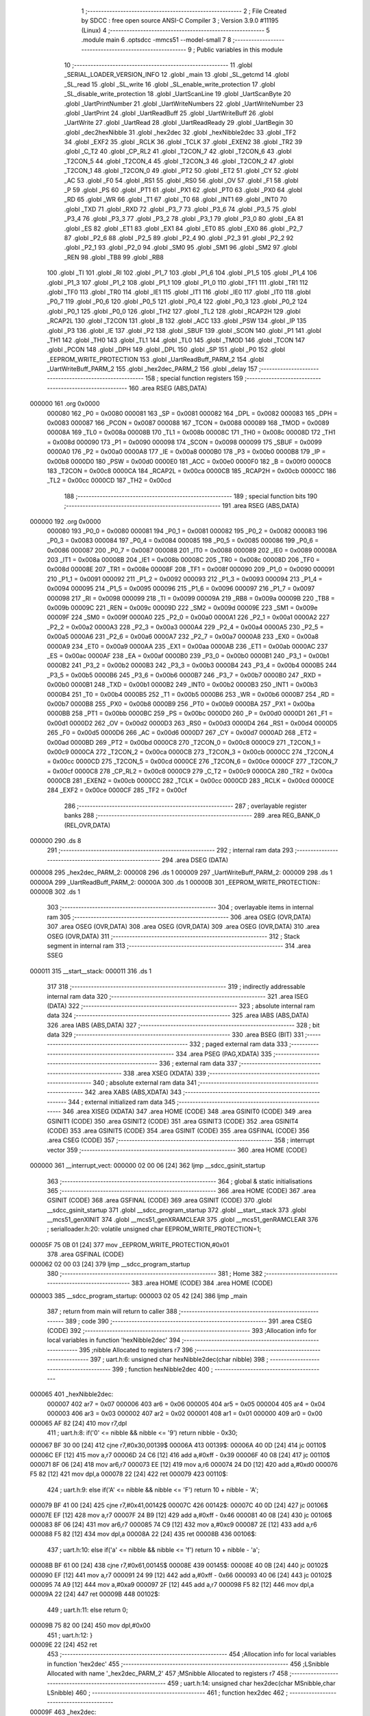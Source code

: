                                       1 ;--------------------------------------------------------
                                      2 ; File Created by SDCC : free open source ANSI-C Compiler
                                      3 ; Version 3.9.0 #11195 (Linux)
                                      4 ;--------------------------------------------------------
                                      5 	.module main
                                      6 	.optsdcc -mmcs51 --model-small
                                      7 	
                                      8 ;--------------------------------------------------------
                                      9 ; Public variables in this module
                                     10 ;--------------------------------------------------------
                                     11 	.globl _SERIAL_LOADER_VERSION_INFO
                                     12 	.globl _main
                                     13 	.globl _SL_getcmd
                                     14 	.globl _SL_read
                                     15 	.globl _SL_write
                                     16 	.globl _SL_enable_write_protection
                                     17 	.globl _SL_disable_write_protection
                                     18 	.globl _UartScanLine
                                     19 	.globl _UartScanByte
                                     20 	.globl _UartPrintNumber
                                     21 	.globl _UartWriteNumbers
                                     22 	.globl _UartWriteNumber
                                     23 	.globl _UartPrint
                                     24 	.globl _UartReadBuff
                                     25 	.globl _UartWriteBuff
                                     26 	.globl _UartWrite
                                     27 	.globl _UartRead
                                     28 	.globl _UartReadReady
                                     29 	.globl _UartBegin
                                     30 	.globl _dec2hexNibble
                                     31 	.globl _hex2dec
                                     32 	.globl _hexNibble2dec
                                     33 	.globl _TF2
                                     34 	.globl _EXF2
                                     35 	.globl _RCLK
                                     36 	.globl _TCLK
                                     37 	.globl _EXEN2
                                     38 	.globl _TR2
                                     39 	.globl _C_T2
                                     40 	.globl _CP_RL2
                                     41 	.globl _T2CON_7
                                     42 	.globl _T2CON_6
                                     43 	.globl _T2CON_5
                                     44 	.globl _T2CON_4
                                     45 	.globl _T2CON_3
                                     46 	.globl _T2CON_2
                                     47 	.globl _T2CON_1
                                     48 	.globl _T2CON_0
                                     49 	.globl _PT2
                                     50 	.globl _ET2
                                     51 	.globl _CY
                                     52 	.globl _AC
                                     53 	.globl _F0
                                     54 	.globl _RS1
                                     55 	.globl _RS0
                                     56 	.globl _OV
                                     57 	.globl _F1
                                     58 	.globl _P
                                     59 	.globl _PS
                                     60 	.globl _PT1
                                     61 	.globl _PX1
                                     62 	.globl _PT0
                                     63 	.globl _PX0
                                     64 	.globl _RD
                                     65 	.globl _WR
                                     66 	.globl _T1
                                     67 	.globl _T0
                                     68 	.globl _INT1
                                     69 	.globl _INT0
                                     70 	.globl _TXD
                                     71 	.globl _RXD
                                     72 	.globl _P3_7
                                     73 	.globl _P3_6
                                     74 	.globl _P3_5
                                     75 	.globl _P3_4
                                     76 	.globl _P3_3
                                     77 	.globl _P3_2
                                     78 	.globl _P3_1
                                     79 	.globl _P3_0
                                     80 	.globl _EA
                                     81 	.globl _ES
                                     82 	.globl _ET1
                                     83 	.globl _EX1
                                     84 	.globl _ET0
                                     85 	.globl _EX0
                                     86 	.globl _P2_7
                                     87 	.globl _P2_6
                                     88 	.globl _P2_5
                                     89 	.globl _P2_4
                                     90 	.globl _P2_3
                                     91 	.globl _P2_2
                                     92 	.globl _P2_1
                                     93 	.globl _P2_0
                                     94 	.globl _SM0
                                     95 	.globl _SM1
                                     96 	.globl _SM2
                                     97 	.globl _REN
                                     98 	.globl _TB8
                                     99 	.globl _RB8
                                    100 	.globl _TI
                                    101 	.globl _RI
                                    102 	.globl _P1_7
                                    103 	.globl _P1_6
                                    104 	.globl _P1_5
                                    105 	.globl _P1_4
                                    106 	.globl _P1_3
                                    107 	.globl _P1_2
                                    108 	.globl _P1_1
                                    109 	.globl _P1_0
                                    110 	.globl _TF1
                                    111 	.globl _TR1
                                    112 	.globl _TF0
                                    113 	.globl _TR0
                                    114 	.globl _IE1
                                    115 	.globl _IT1
                                    116 	.globl _IE0
                                    117 	.globl _IT0
                                    118 	.globl _P0_7
                                    119 	.globl _P0_6
                                    120 	.globl _P0_5
                                    121 	.globl _P0_4
                                    122 	.globl _P0_3
                                    123 	.globl _P0_2
                                    124 	.globl _P0_1
                                    125 	.globl _P0_0
                                    126 	.globl _TH2
                                    127 	.globl _TL2
                                    128 	.globl _RCAP2H
                                    129 	.globl _RCAP2L
                                    130 	.globl _T2CON
                                    131 	.globl _B
                                    132 	.globl _ACC
                                    133 	.globl _PSW
                                    134 	.globl _IP
                                    135 	.globl _P3
                                    136 	.globl _IE
                                    137 	.globl _P2
                                    138 	.globl _SBUF
                                    139 	.globl _SCON
                                    140 	.globl _P1
                                    141 	.globl _TH1
                                    142 	.globl _TH0
                                    143 	.globl _TL1
                                    144 	.globl _TL0
                                    145 	.globl _TMOD
                                    146 	.globl _TCON
                                    147 	.globl _PCON
                                    148 	.globl _DPH
                                    149 	.globl _DPL
                                    150 	.globl _SP
                                    151 	.globl _P0
                                    152 	.globl _EEPROM_WRITE_PROTECTION
                                    153 	.globl _UartReadBuff_PARM_2
                                    154 	.globl _UartWriteBuff_PARM_2
                                    155 	.globl _hex2dec_PARM_2
                                    156 	.globl _delay
                                    157 ;--------------------------------------------------------
                                    158 ; special function registers
                                    159 ;--------------------------------------------------------
                                    160 	.area RSEG    (ABS,DATA)
      000000                        161 	.org 0x0000
                           000080   162 _P0	=	0x0080
                           000081   163 _SP	=	0x0081
                           000082   164 _DPL	=	0x0082
                           000083   165 _DPH	=	0x0083
                           000087   166 _PCON	=	0x0087
                           000088   167 _TCON	=	0x0088
                           000089   168 _TMOD	=	0x0089
                           00008A   169 _TL0	=	0x008a
                           00008B   170 _TL1	=	0x008b
                           00008C   171 _TH0	=	0x008c
                           00008D   172 _TH1	=	0x008d
                           000090   173 _P1	=	0x0090
                           000098   174 _SCON	=	0x0098
                           000099   175 _SBUF	=	0x0099
                           0000A0   176 _P2	=	0x00a0
                           0000A8   177 _IE	=	0x00a8
                           0000B0   178 _P3	=	0x00b0
                           0000B8   179 _IP	=	0x00b8
                           0000D0   180 _PSW	=	0x00d0
                           0000E0   181 _ACC	=	0x00e0
                           0000F0   182 _B	=	0x00f0
                           0000C8   183 _T2CON	=	0x00c8
                           0000CA   184 _RCAP2L	=	0x00ca
                           0000CB   185 _RCAP2H	=	0x00cb
                           0000CC   186 _TL2	=	0x00cc
                           0000CD   187 _TH2	=	0x00cd
                                    188 ;--------------------------------------------------------
                                    189 ; special function bits
                                    190 ;--------------------------------------------------------
                                    191 	.area RSEG    (ABS,DATA)
      000000                        192 	.org 0x0000
                           000080   193 _P0_0	=	0x0080
                           000081   194 _P0_1	=	0x0081
                           000082   195 _P0_2	=	0x0082
                           000083   196 _P0_3	=	0x0083
                           000084   197 _P0_4	=	0x0084
                           000085   198 _P0_5	=	0x0085
                           000086   199 _P0_6	=	0x0086
                           000087   200 _P0_7	=	0x0087
                           000088   201 _IT0	=	0x0088
                           000089   202 _IE0	=	0x0089
                           00008A   203 _IT1	=	0x008a
                           00008B   204 _IE1	=	0x008b
                           00008C   205 _TR0	=	0x008c
                           00008D   206 _TF0	=	0x008d
                           00008E   207 _TR1	=	0x008e
                           00008F   208 _TF1	=	0x008f
                           000090   209 _P1_0	=	0x0090
                           000091   210 _P1_1	=	0x0091
                           000092   211 _P1_2	=	0x0092
                           000093   212 _P1_3	=	0x0093
                           000094   213 _P1_4	=	0x0094
                           000095   214 _P1_5	=	0x0095
                           000096   215 _P1_6	=	0x0096
                           000097   216 _P1_7	=	0x0097
                           000098   217 _RI	=	0x0098
                           000099   218 _TI	=	0x0099
                           00009A   219 _RB8	=	0x009a
                           00009B   220 _TB8	=	0x009b
                           00009C   221 _REN	=	0x009c
                           00009D   222 _SM2	=	0x009d
                           00009E   223 _SM1	=	0x009e
                           00009F   224 _SM0	=	0x009f
                           0000A0   225 _P2_0	=	0x00a0
                           0000A1   226 _P2_1	=	0x00a1
                           0000A2   227 _P2_2	=	0x00a2
                           0000A3   228 _P2_3	=	0x00a3
                           0000A4   229 _P2_4	=	0x00a4
                           0000A5   230 _P2_5	=	0x00a5
                           0000A6   231 _P2_6	=	0x00a6
                           0000A7   232 _P2_7	=	0x00a7
                           0000A8   233 _EX0	=	0x00a8
                           0000A9   234 _ET0	=	0x00a9
                           0000AA   235 _EX1	=	0x00aa
                           0000AB   236 _ET1	=	0x00ab
                           0000AC   237 _ES	=	0x00ac
                           0000AF   238 _EA	=	0x00af
                           0000B0   239 _P3_0	=	0x00b0
                           0000B1   240 _P3_1	=	0x00b1
                           0000B2   241 _P3_2	=	0x00b2
                           0000B3   242 _P3_3	=	0x00b3
                           0000B4   243 _P3_4	=	0x00b4
                           0000B5   244 _P3_5	=	0x00b5
                           0000B6   245 _P3_6	=	0x00b6
                           0000B7   246 _P3_7	=	0x00b7
                           0000B0   247 _RXD	=	0x00b0
                           0000B1   248 _TXD	=	0x00b1
                           0000B2   249 _INT0	=	0x00b2
                           0000B3   250 _INT1	=	0x00b3
                           0000B4   251 _T0	=	0x00b4
                           0000B5   252 _T1	=	0x00b5
                           0000B6   253 _WR	=	0x00b6
                           0000B7   254 _RD	=	0x00b7
                           0000B8   255 _PX0	=	0x00b8
                           0000B9   256 _PT0	=	0x00b9
                           0000BA   257 _PX1	=	0x00ba
                           0000BB   258 _PT1	=	0x00bb
                           0000BC   259 _PS	=	0x00bc
                           0000D0   260 _P	=	0x00d0
                           0000D1   261 _F1	=	0x00d1
                           0000D2   262 _OV	=	0x00d2
                           0000D3   263 _RS0	=	0x00d3
                           0000D4   264 _RS1	=	0x00d4
                           0000D5   265 _F0	=	0x00d5
                           0000D6   266 _AC	=	0x00d6
                           0000D7   267 _CY	=	0x00d7
                           0000AD   268 _ET2	=	0x00ad
                           0000BD   269 _PT2	=	0x00bd
                           0000C8   270 _T2CON_0	=	0x00c8
                           0000C9   271 _T2CON_1	=	0x00c9
                           0000CA   272 _T2CON_2	=	0x00ca
                           0000CB   273 _T2CON_3	=	0x00cb
                           0000CC   274 _T2CON_4	=	0x00cc
                           0000CD   275 _T2CON_5	=	0x00cd
                           0000CE   276 _T2CON_6	=	0x00ce
                           0000CF   277 _T2CON_7	=	0x00cf
                           0000C8   278 _CP_RL2	=	0x00c8
                           0000C9   279 _C_T2	=	0x00c9
                           0000CA   280 _TR2	=	0x00ca
                           0000CB   281 _EXEN2	=	0x00cb
                           0000CC   282 _TCLK	=	0x00cc
                           0000CD   283 _RCLK	=	0x00cd
                           0000CE   284 _EXF2	=	0x00ce
                           0000CF   285 _TF2	=	0x00cf
                                    286 ;--------------------------------------------------------
                                    287 ; overlayable register banks
                                    288 ;--------------------------------------------------------
                                    289 	.area REG_BANK_0	(REL,OVR,DATA)
      000000                        290 	.ds 8
                                    291 ;--------------------------------------------------------
                                    292 ; internal ram data
                                    293 ;--------------------------------------------------------
                                    294 	.area DSEG    (DATA)
      000008                        295 _hex2dec_PARM_2:
      000008                        296 	.ds 1
      000009                        297 _UartWriteBuff_PARM_2:
      000009                        298 	.ds 1
      00000A                        299 _UartReadBuff_PARM_2:
      00000A                        300 	.ds 1
      00000B                        301 _EEPROM_WRITE_PROTECTION::
      00000B                        302 	.ds 1
                                    303 ;--------------------------------------------------------
                                    304 ; overlayable items in internal ram 
                                    305 ;--------------------------------------------------------
                                    306 	.area	OSEG    (OVR,DATA)
                                    307 	.area	OSEG    (OVR,DATA)
                                    308 	.area	OSEG    (OVR,DATA)
                                    309 	.area	OSEG    (OVR,DATA)
                                    310 	.area	OSEG    (OVR,DATA)
                                    311 ;--------------------------------------------------------
                                    312 ; Stack segment in internal ram 
                                    313 ;--------------------------------------------------------
                                    314 	.area	SSEG
      000011                        315 __start__stack:
      000011                        316 	.ds	1
                                    317 
                                    318 ;--------------------------------------------------------
                                    319 ; indirectly addressable internal ram data
                                    320 ;--------------------------------------------------------
                                    321 	.area ISEG    (DATA)
                                    322 ;--------------------------------------------------------
                                    323 ; absolute internal ram data
                                    324 ;--------------------------------------------------------
                                    325 	.area IABS    (ABS,DATA)
                                    326 	.area IABS    (ABS,DATA)
                                    327 ;--------------------------------------------------------
                                    328 ; bit data
                                    329 ;--------------------------------------------------------
                                    330 	.area BSEG    (BIT)
                                    331 ;--------------------------------------------------------
                                    332 ; paged external ram data
                                    333 ;--------------------------------------------------------
                                    334 	.area PSEG    (PAG,XDATA)
                                    335 ;--------------------------------------------------------
                                    336 ; external ram data
                                    337 ;--------------------------------------------------------
                                    338 	.area XSEG    (XDATA)
                                    339 ;--------------------------------------------------------
                                    340 ; absolute external ram data
                                    341 ;--------------------------------------------------------
                                    342 	.area XABS    (ABS,XDATA)
                                    343 ;--------------------------------------------------------
                                    344 ; external initialized ram data
                                    345 ;--------------------------------------------------------
                                    346 	.area XISEG   (XDATA)
                                    347 	.area HOME    (CODE)
                                    348 	.area GSINIT0 (CODE)
                                    349 	.area GSINIT1 (CODE)
                                    350 	.area GSINIT2 (CODE)
                                    351 	.area GSINIT3 (CODE)
                                    352 	.area GSINIT4 (CODE)
                                    353 	.area GSINIT5 (CODE)
                                    354 	.area GSINIT  (CODE)
                                    355 	.area GSFINAL (CODE)
                                    356 	.area CSEG    (CODE)
                                    357 ;--------------------------------------------------------
                                    358 ; interrupt vector 
                                    359 ;--------------------------------------------------------
                                    360 	.area HOME    (CODE)
      000000                        361 __interrupt_vect:
      000000 02 00 06         [24]  362 	ljmp	__sdcc_gsinit_startup
                                    363 ;--------------------------------------------------------
                                    364 ; global & static initialisations
                                    365 ;--------------------------------------------------------
                                    366 	.area HOME    (CODE)
                                    367 	.area GSINIT  (CODE)
                                    368 	.area GSFINAL (CODE)
                                    369 	.area GSINIT  (CODE)
                                    370 	.globl __sdcc_gsinit_startup
                                    371 	.globl __sdcc_program_startup
                                    372 	.globl __start__stack
                                    373 	.globl __mcs51_genXINIT
                                    374 	.globl __mcs51_genXRAMCLEAR
                                    375 	.globl __mcs51_genRAMCLEAR
                                    376 ;	serialloader.h:20: volatile unsigned char EEPROM_WRITE_PROTECTION=1;
      00005F 75 0B 01         [24]  377 	mov	_EEPROM_WRITE_PROTECTION,#0x01
                                    378 	.area GSFINAL (CODE)
      000062 02 00 03         [24]  379 	ljmp	__sdcc_program_startup
                                    380 ;--------------------------------------------------------
                                    381 ; Home
                                    382 ;--------------------------------------------------------
                                    383 	.area HOME    (CODE)
                                    384 	.area HOME    (CODE)
      000003                        385 __sdcc_program_startup:
      000003 02 05 42         [24]  386 	ljmp	_main
                                    387 ;	return from main will return to caller
                                    388 ;--------------------------------------------------------
                                    389 ; code
                                    390 ;--------------------------------------------------------
                                    391 	.area CSEG    (CODE)
                                    392 ;------------------------------------------------------------
                                    393 ;Allocation info for local variables in function 'hexNibble2dec'
                                    394 ;------------------------------------------------------------
                                    395 ;nibble                    Allocated to registers r7 
                                    396 ;------------------------------------------------------------
                                    397 ;	uart.h:6: unsigned char hexNibble2dec(char nibble)
                                    398 ;	-----------------------------------------
                                    399 ;	 function hexNibble2dec
                                    400 ;	-----------------------------------------
      000065                        401 _hexNibble2dec:
                           000007   402 	ar7 = 0x07
                           000006   403 	ar6 = 0x06
                           000005   404 	ar5 = 0x05
                           000004   405 	ar4 = 0x04
                           000003   406 	ar3 = 0x03
                           000002   407 	ar2 = 0x02
                           000001   408 	ar1 = 0x01
                           000000   409 	ar0 = 0x00
      000065 AF 82            [24]  410 	mov	r7,dpl
                                    411 ;	uart.h:8: if('0' <= nibble && nibble <= '9') return nibble - 0x30;
      000067 BF 30 00         [24]  412 	cjne	r7,#0x30,00139$
      00006A                        413 00139$:
      00006A 40 0D            [24]  414 	jc	00110$
      00006C EF               [12]  415 	mov	a,r7
      00006D 24 C6            [12]  416 	add	a,#0xff - 0x39
      00006F 40 08            [24]  417 	jc	00110$
      000071 8F 06            [24]  418 	mov	ar6,r7
      000073 EE               [12]  419 	mov	a,r6
      000074 24 D0            [12]  420 	add	a,#0xd0
      000076 F5 82            [12]  421 	mov	dpl,a
      000078 22               [24]  422 	ret
      000079                        423 00110$:
                                    424 ;	uart.h:9: else if('A' <= nibble && nibble <= 'F') return 10 + nibble - 'A';
      000079 BF 41 00         [24]  425 	cjne	r7,#0x41,00142$
      00007C                        426 00142$:
      00007C 40 0D            [24]  427 	jc	00106$
      00007E EF               [12]  428 	mov	a,r7
      00007F 24 B9            [12]  429 	add	a,#0xff - 0x46
      000081 40 08            [24]  430 	jc	00106$
      000083 8F 06            [24]  431 	mov	ar6,r7
      000085 74 C9            [12]  432 	mov	a,#0xc9
      000087 2E               [12]  433 	add	a,r6
      000088 F5 82            [12]  434 	mov	dpl,a
      00008A 22               [24]  435 	ret
      00008B                        436 00106$:
                                    437 ;	uart.h:10: else if('a' <= nibble && nibble <= 'f') return 10 + nibble - 'a';
      00008B BF 61 00         [24]  438 	cjne	r7,#0x61,00145$
      00008E                        439 00145$:
      00008E 40 0B            [24]  440 	jc	00102$
      000090 EF               [12]  441 	mov	a,r7
      000091 24 99            [12]  442 	add	a,#0xff - 0x66
      000093 40 06            [24]  443 	jc	00102$
      000095 74 A9            [12]  444 	mov	a,#0xa9
      000097 2F               [12]  445 	add	a,r7
      000098 F5 82            [12]  446 	mov	dpl,a
      00009A 22               [24]  447 	ret
      00009B                        448 00102$:
                                    449 ;	uart.h:11: else return 0;
      00009B 75 82 00         [24]  450 	mov	dpl,#0x00
                                    451 ;	uart.h:12: }
      00009E 22               [24]  452 	ret
                                    453 ;------------------------------------------------------------
                                    454 ;Allocation info for local variables in function 'hex2dec'
                                    455 ;------------------------------------------------------------
                                    456 ;LSnibble                  Allocated with name '_hex2dec_PARM_2'
                                    457 ;MSnibble                  Allocated to registers r7 
                                    458 ;------------------------------------------------------------
                                    459 ;	uart.h:14: unsigned char hex2dec(char MSnibble,char LSnibble)
                                    460 ;	-----------------------------------------
                                    461 ;	 function hex2dec
                                    462 ;	-----------------------------------------
      00009F                        463 _hex2dec:
                                    464 ;	uart.h:17: return 16*hexNibble2dec(MSnibble) + hexNibble2dec(LSnibble);
      00009F 12 00 65         [24]  465 	lcall	_hexNibble2dec
      0000A2 E5 82            [12]  466 	mov	a,dpl
      0000A4 C4               [12]  467 	swap	a
      0000A5 54 F0            [12]  468 	anl	a,#0xf0
      0000A7 FF               [12]  469 	mov	r7,a
      0000A8 85 08 82         [24]  470 	mov	dpl,_hex2dec_PARM_2
      0000AB C0 07            [24]  471 	push	ar7
      0000AD 12 00 65         [24]  472 	lcall	_hexNibble2dec
      0000B0 AE 82            [24]  473 	mov	r6,dpl
      0000B2 D0 07            [24]  474 	pop	ar7
      0000B4 EE               [12]  475 	mov	a,r6
      0000B5 2F               [12]  476 	add	a,r7
      0000B6 F5 82            [12]  477 	mov	dpl,a
                                    478 ;	uart.h:18: }
      0000B8 22               [24]  479 	ret
                                    480 ;------------------------------------------------------------
                                    481 ;Allocation info for local variables in function 'dec2hexNibble'
                                    482 ;------------------------------------------------------------
                                    483 ;dec                       Allocated to registers r7 
                                    484 ;------------------------------------------------------------
                                    485 ;	uart.h:21: unsigned char dec2hexNibble(unsigned char dec)
                                    486 ;	-----------------------------------------
                                    487 ;	 function dec2hexNibble
                                    488 ;	-----------------------------------------
      0000B9                        489 _dec2hexNibble:
                                    490 ;	uart.h:24: if(dec>15) return 'X'; // X for invalid
      0000B9 E5 82            [12]  491 	mov	a,dpl
      0000BB FF               [12]  492 	mov	r7,a
      0000BC 24 F0            [12]  493 	add	a,#0xff - 0x0f
      0000BE 50 04            [24]  494 	jnc	00102$
      0000C0 75 82 58         [24]  495 	mov	dpl,#0x58
      0000C3 22               [24]  496 	ret
      0000C4                        497 00102$:
                                    498 ;	uart.h:26: if(dec<=9) return 0x30 + dec;
      0000C4 EF               [12]  499 	mov	a,r7
      0000C5 24 F6            [12]  500 	add	a,#0xff - 0x09
      0000C7 40 08            [24]  501 	jc	00104$
      0000C9 8F 06            [24]  502 	mov	ar6,r7
      0000CB 74 30            [12]  503 	mov	a,#0x30
      0000CD 2E               [12]  504 	add	a,r6
      0000CE F5 82            [12]  505 	mov	dpl,a
      0000D0 22               [24]  506 	ret
      0000D1                        507 00104$:
                                    508 ;	uart.h:27: else return 'A' + dec - 10;
      0000D1 74 37            [12]  509 	mov	a,#0x37
      0000D3 2F               [12]  510 	add	a,r7
      0000D4 F5 82            [12]  511 	mov	dpl,a
                                    512 ;	uart.h:28: }
      0000D6 22               [24]  513 	ret
                                    514 ;------------------------------------------------------------
                                    515 ;Allocation info for local variables in function 'UartBegin'
                                    516 ;------------------------------------------------------------
                                    517 ;	uart.h:33: void UartBegin()
                                    518 ;	-----------------------------------------
                                    519 ;	 function UartBegin
                                    520 ;	-----------------------------------------
      0000D7                        521 _UartBegin:
                                    522 ;	uart.h:37: TMOD = 0X20; //TIMER1 8 BIT AUTO-RELOAD
      0000D7 75 89 20         [24]  523 	mov	_TMOD,#0x20
                                    524 ;	uart.h:39: TH1 = 0XF3; //2400
      0000DA 75 8D F3         [24]  525 	mov	_TH1,#0xf3
                                    526 ;	uart.h:40: SCON = 0X50;
      0000DD 75 98 50         [24]  527 	mov	_SCON,#0x50
                                    528 ;	uart.h:42: PCON |= 1<<7; //double the baudrate - 4800
      0000E0 43 87 80         [24]  529 	orl	_PCON,#0x80
                                    530 ;	uart.h:44: TR1 = 1; //START TIMER
                                    531 ;	assignBit
      0000E3 D2 8E            [12]  532 	setb	_TR1
                                    533 ;	uart.h:45: }
      0000E5 22               [24]  534 	ret
                                    535 ;------------------------------------------------------------
                                    536 ;Allocation info for local variables in function 'UartReadReady'
                                    537 ;------------------------------------------------------------
                                    538 ;	uart.h:47: unsigned char UartReadReady()
                                    539 ;	-----------------------------------------
                                    540 ;	 function UartReadReady
                                    541 ;	-----------------------------------------
      0000E6                        542 _UartReadReady:
                                    543 ;	uart.h:49: if(RI==0)return 0; //not received any char
      0000E6 20 98 04         [24]  544 	jb	_RI,00102$
      0000E9 75 82 00         [24]  545 	mov	dpl,#0x00
      0000EC 22               [24]  546 	ret
      0000ED                        547 00102$:
                                    548 ;	uart.h:50: else return 1; //received and ready
      0000ED 75 82 01         [24]  549 	mov	dpl,#0x01
                                    550 ;	uart.h:51: }
      0000F0 22               [24]  551 	ret
                                    552 ;------------------------------------------------------------
                                    553 ;Allocation info for local variables in function 'UartRead'
                                    554 ;------------------------------------------------------------
                                    555 ;value                     Allocated to registers 
                                    556 ;------------------------------------------------------------
                                    557 ;	uart.h:53: unsigned char UartRead()
                                    558 ;	-----------------------------------------
                                    559 ;	 function UartRead
                                    560 ;	-----------------------------------------
      0000F1                        561 _UartRead:
                                    562 ;	uart.h:56: while(RI==0); //wait till RX
      0000F1                        563 00101$:
                                    564 ;	uart.h:57: RI=0;
                                    565 ;	assignBit
      0000F1 10 98 02         [24]  566 	jbc	_RI,00114$
      0000F4 80 FB            [24]  567 	sjmp	00101$
      0000F6                        568 00114$:
                                    569 ;	uart.h:58: value = SBUF;
      0000F6 85 99 82         [24]  570 	mov	dpl,_SBUF
                                    571 ;	uart.h:59: return value;
                                    572 ;	uart.h:60: }
      0000F9 22               [24]  573 	ret
                                    574 ;------------------------------------------------------------
                                    575 ;Allocation info for local variables in function 'UartWrite'
                                    576 ;------------------------------------------------------------
                                    577 ;value                     Allocated to registers 
                                    578 ;------------------------------------------------------------
                                    579 ;	uart.h:63: void UartWrite(unsigned char value)
                                    580 ;	-----------------------------------------
                                    581 ;	 function UartWrite
                                    582 ;	-----------------------------------------
      0000FA                        583 _UartWrite:
      0000FA 85 82 99         [24]  584 	mov	_SBUF,dpl
                                    585 ;	uart.h:66: while(TI==0); // wait till TX
      0000FD                        586 00101$:
                                    587 ;	uart.h:67: TI=0;
                                    588 ;	assignBit
      0000FD 10 99 02         [24]  589 	jbc	_TI,00114$
      000100 80 FB            [24]  590 	sjmp	00101$
      000102                        591 00114$:
                                    592 ;	uart.h:68: }
      000102 22               [24]  593 	ret
                                    594 ;------------------------------------------------------------
                                    595 ;Allocation info for local variables in function 'UartWriteBuff'
                                    596 ;------------------------------------------------------------
                                    597 ;length                    Allocated with name '_UartWriteBuff_PARM_2'
                                    598 ;p                         Allocated to registers r5 r6 r7 
                                    599 ;i                         Allocated to registers r4 
                                    600 ;------------------------------------------------------------
                                    601 ;	uart.h:70: void UartWriteBuff(unsigned char *p, unsigned char length)
                                    602 ;	-----------------------------------------
                                    603 ;	 function UartWriteBuff
                                    604 ;	-----------------------------------------
      000103                        605 _UartWriteBuff:
      000103 AD 82            [24]  606 	mov	r5,dpl
      000105 AE 83            [24]  607 	mov	r6,dph
      000107 AF F0            [24]  608 	mov	r7,b
                                    609 ;	uart.h:73: for (i=0;i<length;i++)
      000109 7C 00            [12]  610 	mov	r4,#0x00
      00010B                        611 00103$:
      00010B C3               [12]  612 	clr	c
      00010C EC               [12]  613 	mov	a,r4
      00010D 95 09            [12]  614 	subb	a,_UartWriteBuff_PARM_2
      00010F 50 29            [24]  615 	jnc	00105$
                                    616 ;	uart.h:75: UartWrite(p[i]);
      000111 EC               [12]  617 	mov	a,r4
      000112 2D               [12]  618 	add	a,r5
      000113 F9               [12]  619 	mov	r1,a
      000114 E4               [12]  620 	clr	a
      000115 3E               [12]  621 	addc	a,r6
      000116 FA               [12]  622 	mov	r2,a
      000117 8F 03            [24]  623 	mov	ar3,r7
      000119 89 82            [24]  624 	mov	dpl,r1
      00011B 8A 83            [24]  625 	mov	dph,r2
      00011D 8B F0            [24]  626 	mov	b,r3
      00011F 12 06 F9         [24]  627 	lcall	__gptrget
      000122 F5 82            [12]  628 	mov	dpl,a
      000124 C0 07            [24]  629 	push	ar7
      000126 C0 06            [24]  630 	push	ar6
      000128 C0 05            [24]  631 	push	ar5
      00012A C0 04            [24]  632 	push	ar4
      00012C 12 00 FA         [24]  633 	lcall	_UartWrite
      00012F D0 04            [24]  634 	pop	ar4
      000131 D0 05            [24]  635 	pop	ar5
      000133 D0 06            [24]  636 	pop	ar6
      000135 D0 07            [24]  637 	pop	ar7
                                    638 ;	uart.h:73: for (i=0;i<length;i++)
      000137 0C               [12]  639 	inc	r4
      000138 80 D1            [24]  640 	sjmp	00103$
      00013A                        641 00105$:
                                    642 ;	uart.h:77: }
      00013A 22               [24]  643 	ret
                                    644 ;------------------------------------------------------------
                                    645 ;Allocation info for local variables in function 'UartReadBuff'
                                    646 ;------------------------------------------------------------
                                    647 ;length                    Allocated with name '_UartReadBuff_PARM_2'
                                    648 ;p                         Allocated to registers r5 r6 r7 
                                    649 ;i                         Allocated to registers r4 
                                    650 ;------------------------------------------------------------
                                    651 ;	uart.h:79: void UartReadBuff(unsigned char *p, unsigned char length)
                                    652 ;	-----------------------------------------
                                    653 ;	 function UartReadBuff
                                    654 ;	-----------------------------------------
      00013B                        655 _UartReadBuff:
      00013B AD 82            [24]  656 	mov	r5,dpl
      00013D AE 83            [24]  657 	mov	r6,dph
      00013F AF F0            [24]  658 	mov	r7,b
                                    659 ;	uart.h:82: for (i=0;i<length;i++)
      000141 7C 00            [12]  660 	mov	r4,#0x00
      000143                        661 00103$:
      000143 C3               [12]  662 	clr	c
      000144 EC               [12]  663 	mov	a,r4
      000145 95 0A            [12]  664 	subb	a,_UartReadBuff_PARM_2
      000147 50 36            [24]  665 	jnc	00105$
                                    666 ;	uart.h:84: p[i] = UartRead();
      000149 EC               [12]  667 	mov	a,r4
      00014A 2D               [12]  668 	add	a,r5
      00014B F9               [12]  669 	mov	r1,a
      00014C E4               [12]  670 	clr	a
      00014D 3E               [12]  671 	addc	a,r6
      00014E FA               [12]  672 	mov	r2,a
      00014F 8F 03            [24]  673 	mov	ar3,r7
      000151 C0 07            [24]  674 	push	ar7
      000153 C0 06            [24]  675 	push	ar6
      000155 C0 05            [24]  676 	push	ar5
      000157 C0 04            [24]  677 	push	ar4
      000159 C0 03            [24]  678 	push	ar3
      00015B C0 02            [24]  679 	push	ar2
      00015D C0 01            [24]  680 	push	ar1
      00015F 12 00 F1         [24]  681 	lcall	_UartRead
      000162 A8 82            [24]  682 	mov	r0,dpl
      000164 D0 01            [24]  683 	pop	ar1
      000166 D0 02            [24]  684 	pop	ar2
      000168 D0 03            [24]  685 	pop	ar3
      00016A D0 04            [24]  686 	pop	ar4
      00016C D0 05            [24]  687 	pop	ar5
      00016E D0 06            [24]  688 	pop	ar6
      000170 D0 07            [24]  689 	pop	ar7
      000172 89 82            [24]  690 	mov	dpl,r1
      000174 8A 83            [24]  691 	mov	dph,r2
      000176 8B F0            [24]  692 	mov	b,r3
      000178 E8               [12]  693 	mov	a,r0
      000179 12 06 68         [24]  694 	lcall	__gptrput
                                    695 ;	uart.h:82: for (i=0;i<length;i++)
      00017C 0C               [12]  696 	inc	r4
      00017D 80 C4            [24]  697 	sjmp	00103$
      00017F                        698 00105$:
                                    699 ;	uart.h:86: }
      00017F 22               [24]  700 	ret
                                    701 ;------------------------------------------------------------
                                    702 ;Allocation info for local variables in function 'UartPrint'
                                    703 ;------------------------------------------------------------
                                    704 ;p                         Allocated to registers 
                                    705 ;------------------------------------------------------------
                                    706 ;	uart.h:88: void UartPrint(unsigned char *p)
                                    707 ;	-----------------------------------------
                                    708 ;	 function UartPrint
                                    709 ;	-----------------------------------------
      000180                        710 _UartPrint:
      000180 AD 82            [24]  711 	mov	r5,dpl
      000182 AE 83            [24]  712 	mov	r6,dph
      000184 AF F0            [24]  713 	mov	r7,b
                                    714 ;	uart.h:90: do
      000186                        715 00101$:
                                    716 ;	uart.h:92: UartWrite(*p);
      000186 8D 82            [24]  717 	mov	dpl,r5
      000188 8E 83            [24]  718 	mov	dph,r6
      00018A 8F F0            [24]  719 	mov	b,r7
      00018C 12 06 F9         [24]  720 	lcall	__gptrget
      00018F FC               [12]  721 	mov	r4,a
      000190 A3               [24]  722 	inc	dptr
      000191 AD 82            [24]  723 	mov	r5,dpl
      000193 AE 83            [24]  724 	mov	r6,dph
      000195 8C 82            [24]  725 	mov	dpl,r4
      000197 C0 07            [24]  726 	push	ar7
      000199 C0 06            [24]  727 	push	ar6
      00019B C0 05            [24]  728 	push	ar5
      00019D 12 00 FA         [24]  729 	lcall	_UartWrite
      0001A0 D0 05            [24]  730 	pop	ar5
      0001A2 D0 06            [24]  731 	pop	ar6
      0001A4 D0 07            [24]  732 	pop	ar7
                                    733 ;	uart.h:93: }while(*(++p)!=0);
      0001A6 8D 82            [24]  734 	mov	dpl,r5
      0001A8 8E 83            [24]  735 	mov	dph,r6
      0001AA 8F F0            [24]  736 	mov	b,r7
      0001AC 12 06 F9         [24]  737 	lcall	__gptrget
      0001AF 70 D5            [24]  738 	jnz	00101$
                                    739 ;	uart.h:94: }
      0001B1 22               [24]  740 	ret
                                    741 ;------------------------------------------------------------
                                    742 ;Allocation info for local variables in function 'UartWriteNumber'
                                    743 ;------------------------------------------------------------
                                    744 ;format                    Allocated to stack - _bp -3
                                    745 ;num                       Allocated to registers r7 
                                    746 ;msd                       Allocated to registers r4 
                                    747 ;lsd                       Allocated to registers r6 
                                    748 ;extra                     Allocated to registers r3 
                                    749 ;------------------------------------------------------------
                                    750 ;	uart.h:99: void UartWriteNumber(unsigned char num,unsigned char format) __reentrant
                                    751 ;	-----------------------------------------
                                    752 ;	 function UartWriteNumber
                                    753 ;	-----------------------------------------
      0001B2                        754 _UartWriteNumber:
      0001B2 C0 0C            [24]  755 	push	_bp
      0001B4 85 81 0C         [24]  756 	mov	_bp,sp
      0001B7 AF 82            [24]  757 	mov	r7,dpl
                                    758 ;	uart.h:104: if(format==HEX)
      0001B9 E5 0C            [12]  759 	mov	a,_bp
      0001BB 24 FD            [12]  760 	add	a,#0xfd
      0001BD F8               [12]  761 	mov	r0,a
      0001BE E6               [12]  762 	mov	a,@r0
                                    763 ;	uart.h:106: msd = num/16;
      0001BF 70 32            [24]  764 	jnz	00104$
      0001C1 8F 05            [24]  765 	mov	ar5,r7
      0001C3 FE               [12]  766 	mov	r6,a
      0001C4 75 0D 10         [24]  767 	mov	__divsint_PARM_2,#0x10
                                    768 ;	1-genFromRTrack replaced	mov	(__divsint_PARM_2 + 1),#0x00
      0001C7 8E 0E            [24]  769 	mov	(__divsint_PARM_2 + 1),r6
      0001C9 8D 82            [24]  770 	mov	dpl,r5
      0001CB 8E 83            [24]  771 	mov	dph,r6
      0001CD C0 06            [24]  772 	push	ar6
      0001CF C0 05            [24]  773 	push	ar5
      0001D1 12 07 4B         [24]  774 	lcall	__divsint
      0001D4 AB 82            [24]  775 	mov	r3,dpl
      0001D6 D0 05            [24]  776 	pop	ar5
      0001D8 D0 06            [24]  777 	pop	ar6
                                    778 ;	uart.h:107: lsd = num%16;
      0001DA 53 05 0F         [24]  779 	anl	ar5,#0x0f
                                    780 ;	uart.h:108: UartWrite(dec2hexNibble(msd));
      0001DD 8B 82            [24]  781 	mov	dpl,r3
      0001DF C0 05            [24]  782 	push	ar5
      0001E1 12 00 B9         [24]  783 	lcall	_dec2hexNibble
      0001E4 12 00 FA         [24]  784 	lcall	_UartWrite
      0001E7 D0 05            [24]  785 	pop	ar5
                                    786 ;	uart.h:109: UartWrite(dec2hexNibble(lsd));
      0001E9 8D 82            [24]  787 	mov	dpl,r5
      0001EB 12 00 B9         [24]  788 	lcall	_dec2hexNibble
      0001EE 12 00 FA         [24]  789 	lcall	_UartWrite
      0001F1 80 7B            [24]  790 	sjmp	00106$
      0001F3                        791 00104$:
                                    792 ;	uart.h:112: else if(format==DEC)
      0001F3 E5 0C            [12]  793 	mov	a,_bp
      0001F5 24 FD            [12]  794 	add	a,#0xfd
      0001F7 F8               [12]  795 	mov	r0,a
      0001F8 B6 01 73         [24]  796 	cjne	@r0,#0x01,00106$
                                    797 ;	uart.h:114: msd = num/100; // 100s place
      0001FB 7E 00            [12]  798 	mov	r6,#0x00
      0001FD 75 0D 64         [24]  799 	mov	__divsint_PARM_2,#0x64
                                    800 ;	1-genFromRTrack replaced	mov	(__divsint_PARM_2 + 1),#0x00
      000200 8E 0E            [24]  801 	mov	(__divsint_PARM_2 + 1),r6
      000202 8F 82            [24]  802 	mov	dpl,r7
      000204 8E 83            [24]  803 	mov	dph,r6
      000206 C0 07            [24]  804 	push	ar7
      000208 C0 06            [24]  805 	push	ar6
      00020A 12 07 4B         [24]  806 	lcall	__divsint
      00020D AC 82            [24]  807 	mov	r4,dpl
      00020F D0 06            [24]  808 	pop	ar6
      000211 D0 07            [24]  809 	pop	ar7
                                    810 ;	uart.h:115: extra = (num%100)/10; //tenth place
      000213 75 0D 64         [24]  811 	mov	__modsint_PARM_2,#0x64
      000216 75 0E 00         [24]  812 	mov	(__modsint_PARM_2 + 1),#0x00
      000219 8F 82            [24]  813 	mov	dpl,r7
      00021B 8E 83            [24]  814 	mov	dph,r6
      00021D C0 07            [24]  815 	push	ar7
      00021F C0 06            [24]  816 	push	ar6
      000221 C0 04            [24]  817 	push	ar4
      000223 12 07 15         [24]  818 	lcall	__modsint
      000226 75 0D 0A         [24]  819 	mov	__divsint_PARM_2,#0x0a
      000229 75 0E 00         [24]  820 	mov	(__divsint_PARM_2 + 1),#0x00
      00022C 12 07 4B         [24]  821 	lcall	__divsint
      00022F AB 82            [24]  822 	mov	r3,dpl
      000231 D0 04            [24]  823 	pop	ar4
      000233 D0 06            [24]  824 	pop	ar6
      000235 D0 07            [24]  825 	pop	ar7
                                    826 ;	uart.h:116: lsd = num%10;
      000237 75 0D 0A         [24]  827 	mov	__modsint_PARM_2,#0x0a
      00023A 75 0E 00         [24]  828 	mov	(__modsint_PARM_2 + 1),#0x00
      00023D 8F 82            [24]  829 	mov	dpl,r7
      00023F 8E 83            [24]  830 	mov	dph,r6
      000241 C0 04            [24]  831 	push	ar4
      000243 C0 03            [24]  832 	push	ar3
      000245 12 07 15         [24]  833 	lcall	__modsint
      000248 AE 82            [24]  834 	mov	r6,dpl
      00024A D0 03            [24]  835 	pop	ar3
      00024C D0 04            [24]  836 	pop	ar4
                                    837 ;	uart.h:118: UartWrite(msd + 0x30);
      00024E 74 30            [12]  838 	mov	a,#0x30
      000250 2C               [12]  839 	add	a,r4
      000251 F5 82            [12]  840 	mov	dpl,a
      000253 C0 06            [24]  841 	push	ar6
      000255 C0 03            [24]  842 	push	ar3
      000257 12 00 FA         [24]  843 	lcall	_UartWrite
      00025A D0 03            [24]  844 	pop	ar3
                                    845 ;	uart.h:119: UartWrite(extra + 0x30);
      00025C 74 30            [12]  846 	mov	a,#0x30
      00025E 2B               [12]  847 	add	a,r3
      00025F F5 82            [12]  848 	mov	dpl,a
      000261 12 00 FA         [24]  849 	lcall	_UartWrite
      000264 D0 06            [24]  850 	pop	ar6
                                    851 ;	uart.h:120: UartWrite(lsd + 0x30);
      000266 74 30            [12]  852 	mov	a,#0x30
      000268 2E               [12]  853 	add	a,r6
      000269 F5 82            [12]  854 	mov	dpl,a
      00026B 12 00 FA         [24]  855 	lcall	_UartWrite
      00026E                        856 00106$:
                                    857 ;	uart.h:123: }
      00026E D0 0C            [24]  858 	pop	_bp
      000270 22               [24]  859 	ret
                                    860 ;------------------------------------------------------------
                                    861 ;Allocation info for local variables in function 'UartWriteNumbers'
                                    862 ;------------------------------------------------------------
                                    863 ;length                    Allocated to stack - _bp -3
                                    864 ;format                    Allocated to stack - _bp -4
                                    865 ;delimiter                 Allocated to stack - _bp -5
                                    866 ;p                         Allocated to registers 
                                    867 ;i                         Allocated to registers r4 
                                    868 ;------------------------------------------------------------
                                    869 ;	uart.h:125: void UartWriteNumbers(unsigned char *p, unsigned char length,unsigned char format,unsigned char delimiter) __reentrant
                                    870 ;	-----------------------------------------
                                    871 ;	 function UartWriteNumbers
                                    872 ;	-----------------------------------------
      000271                        873 _UartWriteNumbers:
      000271 C0 0C            [24]  874 	push	_bp
      000273 85 81 0C         [24]  875 	mov	_bp,sp
      000276 AD 82            [24]  876 	mov	r5,dpl
      000278 AE 83            [24]  877 	mov	r6,dph
      00027A AF F0            [24]  878 	mov	r7,b
                                    879 ;	uart.h:129: for(i=0;i<length;i++,p++)
      00027C 7C 00            [12]  880 	mov	r4,#0x00
      00027E                        881 00103$:
      00027E E5 0C            [12]  882 	mov	a,_bp
      000280 24 FD            [12]  883 	add	a,#0xfd
      000282 F8               [12]  884 	mov	r0,a
      000283 C3               [12]  885 	clr	c
      000284 EC               [12]  886 	mov	a,r4
      000285 96               [12]  887 	subb	a,@r0
      000286 50 3B            [24]  888 	jnc	00105$
                                    889 ;	uart.h:131: UartWriteNumber(*p,format);
      000288 8D 82            [24]  890 	mov	dpl,r5
      00028A 8E 83            [24]  891 	mov	dph,r6
      00028C 8F F0            [24]  892 	mov	b,r7
      00028E 12 06 F9         [24]  893 	lcall	__gptrget
      000291 FB               [12]  894 	mov	r3,a
      000292 A3               [24]  895 	inc	dptr
      000293 AD 82            [24]  896 	mov	r5,dpl
      000295 AE 83            [24]  897 	mov	r6,dph
      000297 C0 07            [24]  898 	push	ar7
      000299 C0 06            [24]  899 	push	ar6
      00029B C0 05            [24]  900 	push	ar5
      00029D C0 04            [24]  901 	push	ar4
      00029F E5 0C            [12]  902 	mov	a,_bp
      0002A1 24 FC            [12]  903 	add	a,#0xfc
      0002A3 F8               [12]  904 	mov	r0,a
      0002A4 E6               [12]  905 	mov	a,@r0
      0002A5 C0 E0            [24]  906 	push	acc
      0002A7 8B 82            [24]  907 	mov	dpl,r3
      0002A9 12 01 B2         [24]  908 	lcall	_UartWriteNumber
      0002AC 15 81            [12]  909 	dec	sp
                                    910 ;	uart.h:132: UartWrite(delimiter);
      0002AE E5 0C            [12]  911 	mov	a,_bp
      0002B0 24 FB            [12]  912 	add	a,#0xfb
      0002B2 F8               [12]  913 	mov	r0,a
      0002B3 86 82            [24]  914 	mov	dpl,@r0
      0002B5 12 00 FA         [24]  915 	lcall	_UartWrite
      0002B8 D0 04            [24]  916 	pop	ar4
      0002BA D0 05            [24]  917 	pop	ar5
      0002BC D0 06            [24]  918 	pop	ar6
      0002BE D0 07            [24]  919 	pop	ar7
                                    920 ;	uart.h:129: for(i=0;i<length;i++,p++)
      0002C0 0C               [12]  921 	inc	r4
      0002C1 80 BB            [24]  922 	sjmp	00103$
      0002C3                        923 00105$:
                                    924 ;	uart.h:134: }
      0002C3 D0 0C            [24]  925 	pop	_bp
      0002C5 22               [24]  926 	ret
                                    927 ;------------------------------------------------------------
                                    928 ;Allocation info for local variables in function 'UartPrintNumber'
                                    929 ;------------------------------------------------------------
                                    930 ;n                         Allocated to stack - _bp +1
                                    931 ;digit                     Allocated to registers r2 r5 r6 r7 
                                    932 ;i                         Allocated to registers r3 
                                    933 ;j                         Allocated to registers r4 
                                    934 ;sloc0                     Allocated to stack - _bp +5
                                    935 ;------------------------------------------------------------
                                    936 ;	uart.h:136: void UartPrintNumber(unsigned long n) __reentrant
                                    937 ;	-----------------------------------------
                                    938 ;	 function UartPrintNumber
                                    939 ;	-----------------------------------------
      0002C6                        940 _UartPrintNumber:
      0002C6 C0 0C            [24]  941 	push	_bp
      0002C8 85 81 0C         [24]  942 	mov	_bp,sp
      0002CB C0 82            [24]  943 	push	dpl
      0002CD C0 83            [24]  944 	push	dph
      0002CF C0 F0            [24]  945 	push	b
      0002D1 C0 E0            [24]  946 	push	acc
      0002D3 E5 81            [12]  947 	mov	a,sp
      0002D5 24 04            [12]  948 	add	a,#0x04
      0002D7 F5 81            [12]  949 	mov	sp,a
                                    950 ;	uart.h:154: for(i=8;i>0;i--)
      0002D9 7B 08            [12]  951 	mov	r3,#0x08
      0002DB                        952 00106$:
                                    953 ;	uart.h:156: digit=n;
      0002DB A8 0C            [24]  954 	mov	r0,_bp
      0002DD 08               [12]  955 	inc	r0
      0002DE 86 02            [24]  956 	mov	ar2,@r0
      0002E0 08               [12]  957 	inc	r0
      0002E1 86 05            [24]  958 	mov	ar5,@r0
      0002E3 08               [12]  959 	inc	r0
      0002E4 86 06            [24]  960 	mov	ar6,@r0
      0002E6 08               [12]  961 	inc	r0
      0002E7 86 07            [24]  962 	mov	ar7,@r0
                                    963 ;	uart.h:157: for(j=1;j<i;j++) digit/=10;
      0002E9 7C 01            [12]  964 	mov	r4,#0x01
      0002EB                        965 00104$:
      0002EB C3               [12]  966 	clr	c
      0002EC EC               [12]  967 	mov	a,r4
      0002ED 9B               [12]  968 	subb	a,r3
      0002EE 50 43            [24]  969 	jnc	00101$
      0002F0 C0 03            [24]  970 	push	ar3
      0002F2 75 0D 0A         [24]  971 	mov	__divulong_PARM_2,#0x0a
      0002F5 E4               [12]  972 	clr	a
      0002F6 F5 0E            [12]  973 	mov	(__divulong_PARM_2 + 1),a
      0002F8 F5 0F            [12]  974 	mov	(__divulong_PARM_2 + 2),a
      0002FA F5 10            [12]  975 	mov	(__divulong_PARM_2 + 3),a
      0002FC 8A 82            [24]  976 	mov	dpl,r2
      0002FE 8D 83            [24]  977 	mov	dph,r5
      000300 8E F0            [24]  978 	mov	b,r6
      000302 EF               [12]  979 	mov	a,r7
      000303 C0 04            [24]  980 	push	ar4
      000305 C0 03            [24]  981 	push	ar3
      000307 12 06 03         [24]  982 	lcall	__divulong
      00030A C8               [12]  983 	xch	a,r0
      00030B E5 0C            [12]  984 	mov	a,_bp
      00030D 24 05            [12]  985 	add	a,#0x05
      00030F C8               [12]  986 	xch	a,r0
      000310 A6 82            [24]  987 	mov	@r0,dpl
      000312 08               [12]  988 	inc	r0
      000313 A6 83            [24]  989 	mov	@r0,dph
      000315 08               [12]  990 	inc	r0
      000316 A6 F0            [24]  991 	mov	@r0,b
      000318 08               [12]  992 	inc	r0
      000319 F6               [12]  993 	mov	@r0,a
      00031A D0 03            [24]  994 	pop	ar3
      00031C D0 04            [24]  995 	pop	ar4
      00031E E5 0C            [12]  996 	mov	a,_bp
      000320 24 05            [12]  997 	add	a,#0x05
      000322 F8               [12]  998 	mov	r0,a
      000323 86 02            [24]  999 	mov	ar2,@r0
      000325 08               [12] 1000 	inc	r0
      000326 86 05            [24] 1001 	mov	ar5,@r0
      000328 08               [12] 1002 	inc	r0
      000329 86 06            [24] 1003 	mov	ar6,@r0
      00032B 08               [12] 1004 	inc	r0
      00032C 86 07            [24] 1005 	mov	ar7,@r0
      00032E 0C               [12] 1006 	inc	r4
      00032F D0 03            [24] 1007 	pop	ar3
      000331 80 B8            [24] 1008 	sjmp	00104$
      000333                       1009 00101$:
                                   1010 ;	uart.h:158: UartWrite(0x30 + digit%10);
      000333 75 0D 0A         [24] 1011 	mov	__modulong_PARM_2,#0x0a
      000336 E4               [12] 1012 	clr	a
      000337 F5 0E            [12] 1013 	mov	(__modulong_PARM_2 + 1),a
      000339 F5 0F            [12] 1014 	mov	(__modulong_PARM_2 + 2),a
      00033B F5 10            [12] 1015 	mov	(__modulong_PARM_2 + 3),a
      00033D 8A 82            [24] 1016 	mov	dpl,r2
      00033F 8D 83            [24] 1017 	mov	dph,r5
      000341 8E F0            [24] 1018 	mov	b,r6
      000343 EF               [12] 1019 	mov	a,r7
      000344 C0 03            [24] 1020 	push	ar3
      000346 12 05 80         [24] 1021 	lcall	__modulong
      000349 AC 82            [24] 1022 	mov	r4,dpl
      00034B 74 30            [12] 1023 	mov	a,#0x30
      00034D 2C               [12] 1024 	add	a,r4
      00034E F5 82            [12] 1025 	mov	dpl,a
      000350 12 00 FA         [24] 1026 	lcall	_UartWrite
      000353 D0 03            [24] 1027 	pop	ar3
                                   1028 ;	uart.h:154: for(i=8;i>0;i--)
      000355 DB 84            [24] 1029 	djnz	r3,00106$
                                   1030 ;	uart.h:160: }
      000357 85 0C 81         [24] 1031 	mov	sp,_bp
      00035A D0 0C            [24] 1032 	pop	_bp
      00035C 22               [24] 1033 	ret
                                   1034 ;------------------------------------------------------------
                                   1035 ;Allocation info for local variables in function 'UartScanByte'
                                   1036 ;------------------------------------------------------------
                                   1037 ;unibble                   Allocated to registers r7 
                                   1038 ;lnibble                   Allocated to registers r6 
                                   1039 ;------------------------------------------------------------
                                   1040 ;	uart.h:163: uint8_t UartScanByte() __reentrant
                                   1041 ;	-----------------------------------------
                                   1042 ;	 function UartScanByte
                                   1043 ;	-----------------------------------------
      00035D                       1044 _UartScanByte:
                                   1045 ;	uart.h:167: while(UartReadReady()) UartRead(); //flush
      00035D                       1046 00101$:
      00035D 12 00 E6         [24] 1047 	lcall	_UartReadReady
      000360 E5 82            [12] 1048 	mov	a,dpl
      000362 60 05            [24] 1049 	jz	00103$
      000364 12 00 F1         [24] 1050 	lcall	_UartRead
      000367 80 F4            [24] 1051 	sjmp	00101$
      000369                       1052 00103$:
                                   1053 ;	uart.h:168: UartPrint("Number in Hex - eg(FE for 254): ");
      000369 90 07 87         [24] 1054 	mov	dptr,#___str_0
      00036C 75 F0 80         [24] 1055 	mov	b,#0x80
      00036F 12 01 80         [24] 1056 	lcall	_UartPrint
                                   1057 ;	uart.h:170: unibble = UartRead();
      000372 12 00 F1         [24] 1058 	lcall	_UartRead
                                   1059 ;	uart.h:171: UartWrite(unibble);
      000375 AF 82            [24] 1060 	mov  r7,dpl
      000377 C0 07            [24] 1061 	push	ar7
      000379 12 00 FA         [24] 1062 	lcall	_UartWrite
                                   1063 ;	uart.h:172: lnibble = UartRead();
      00037C 12 00 F1         [24] 1064 	lcall	_UartRead
                                   1065 ;	uart.h:173: UartWrite(lnibble);
      00037F AE 82            [24] 1066 	mov  r6,dpl
      000381 C0 06            [24] 1067 	push	ar6
      000383 12 00 FA         [24] 1068 	lcall	_UartWrite
                                   1069 ;	uart.h:175: UartWrite('\n');
      000386 75 82 0A         [24] 1070 	mov	dpl,#0x0a
      000389 12 00 FA         [24] 1071 	lcall	_UartWrite
      00038C D0 06            [24] 1072 	pop	ar6
      00038E D0 07            [24] 1073 	pop	ar7
                                   1074 ;	uart.h:177: return hex2dec(unibble,lnibble);
      000390 8E 08            [24] 1075 	mov	_hex2dec_PARM_2,r6
      000392 8F 82            [24] 1076 	mov	dpl,r7
                                   1077 ;	uart.h:178: }
      000394 02 00 9F         [24] 1078 	ljmp	_hex2dec
                                   1079 ;------------------------------------------------------------
                                   1080 ;Allocation info for local variables in function 'UartScanLine'
                                   1081 ;------------------------------------------------------------
                                   1082 ;maxLength                 Allocated to stack - _bp -3
                                   1083 ;dst                       Allocated to stack - _bp +1
                                   1084 ;recv                      Allocated to registers r2 
                                   1085 ;count                     Allocated to registers r4 
                                   1086 ;------------------------------------------------------------
                                   1087 ;	uart.h:180: uint8_t UartScanLine(uint8_t *dst, uint8_t maxLength) __reentrant
                                   1088 ;	-----------------------------------------
                                   1089 ;	 function UartScanLine
                                   1090 ;	-----------------------------------------
      000397                       1091 _UartScanLine:
      000397 C0 0C            [24] 1092 	push	_bp
      000399 85 81 0C         [24] 1093 	mov	_bp,sp
      00039C C0 82            [24] 1094 	push	dpl
      00039E C0 83            [24] 1095 	push	dph
      0003A0 C0 F0            [24] 1096 	push	b
                                   1097 ;	uart.h:182: uint8_t recv,count=0;
      0003A2 7C 00            [12] 1098 	mov	r4,#0x00
                                   1099 ;	uart.h:184: while(UartReadReady()) UartRead(); //flush
      0003A4                       1100 00101$:
      0003A4 C0 04            [24] 1101 	push	ar4
      0003A6 12 00 E6         [24] 1102 	lcall	_UartReadReady
      0003A9 E5 82            [12] 1103 	mov	a,dpl
      0003AB D0 04            [24] 1104 	pop	ar4
      0003AD 60 09            [24] 1105 	jz	00118$
      0003AF C0 04            [24] 1106 	push	ar4
      0003B1 12 00 F1         [24] 1107 	lcall	_UartRead
      0003B4 D0 04            [24] 1108 	pop	ar4
                                   1109 ;	uart.h:186: while(1)
      0003B6 80 EC            [24] 1110 	sjmp	00101$
      0003B8                       1111 00118$:
      0003B8 7B 00            [12] 1112 	mov	r3,#0x00
      0003BA                       1113 00110$:
                                   1114 ;	uart.h:189: recv=UartRead();
      0003BA C0 04            [24] 1115 	push	ar4
      0003BC C0 03            [24] 1116 	push	ar3
      0003BE 12 00 F1         [24] 1117 	lcall	_UartRead
                                   1118 ;	uart.h:190: UartWrite(recv);
      0003C1 AA 82            [24] 1119 	mov  r2,dpl
      0003C3 C0 02            [24] 1120 	push	ar2
      0003C5 12 00 FA         [24] 1121 	lcall	_UartWrite
      0003C8 D0 02            [24] 1122 	pop	ar2
      0003CA D0 03            [24] 1123 	pop	ar3
      0003CC D0 04            [24] 1124 	pop	ar4
                                   1125 ;	uart.h:191: if(recv == '\n') 
      0003CE BA 0A 19         [24] 1126 	cjne	r2,#0x0a,00105$
                                   1127 ;	uart.h:193: *(dst+count)=0; //add string terminate
      0003D1 A8 0C            [24] 1128 	mov	r0,_bp
      0003D3 08               [12] 1129 	inc	r0
      0003D4 EC               [12] 1130 	mov	a,r4
      0003D5 26               [12] 1131 	add	a,@r0
      0003D6 FD               [12] 1132 	mov	r5,a
      0003D7 E4               [12] 1133 	clr	a
      0003D8 08               [12] 1134 	inc	r0
      0003D9 36               [12] 1135 	addc	a,@r0
      0003DA FE               [12] 1136 	mov	r6,a
      0003DB 08               [12] 1137 	inc	r0
      0003DC 86 07            [24] 1138 	mov	ar7,@r0
      0003DE 8D 82            [24] 1139 	mov	dpl,r5
      0003E0 8E 83            [24] 1140 	mov	dph,r6
      0003E2 8F F0            [24] 1141 	mov	b,r7
      0003E4 E4               [12] 1142 	clr	a
      0003E5 12 06 68         [24] 1143 	lcall	__gptrput
                                   1144 ;	uart.h:194: break;
      0003E8 80 31            [24] 1145 	sjmp	00111$
      0003EA                       1146 00105$:
                                   1147 ;	uart.h:196: else *(dst+count)=recv;
      0003EA A8 0C            [24] 1148 	mov	r0,_bp
      0003EC 08               [12] 1149 	inc	r0
      0003ED EB               [12] 1150 	mov	a,r3
      0003EE 26               [12] 1151 	add	a,@r0
      0003EF FD               [12] 1152 	mov	r5,a
      0003F0 E4               [12] 1153 	clr	a
      0003F1 08               [12] 1154 	inc	r0
      0003F2 36               [12] 1155 	addc	a,@r0
      0003F3 FE               [12] 1156 	mov	r6,a
      0003F4 08               [12] 1157 	inc	r0
      0003F5 86 07            [24] 1158 	mov	ar7,@r0
      0003F7 8D 82            [24] 1159 	mov	dpl,r5
      0003F9 8E 83            [24] 1160 	mov	dph,r6
      0003FB 8F F0            [24] 1161 	mov	b,r7
      0003FD EA               [12] 1162 	mov	a,r2
      0003FE 12 06 68         [24] 1163 	lcall	__gptrput
                                   1164 ;	uart.h:198: if(count==maxLength) 
      000401 E5 0C            [12] 1165 	mov	a,_bp
      000403 24 FD            [12] 1166 	add	a,#0xfd
      000405 F8               [12] 1167 	mov	r0,a
      000406 E6               [12] 1168 	mov	a,@r0
      000407 B5 03 0C         [24] 1169 	cjne	a,ar3,00108$
                                   1170 ;	uart.h:200: *(dst+count)=0; // terminate string.
      00040A 8D 82            [24] 1171 	mov	dpl,r5
      00040C 8E 83            [24] 1172 	mov	dph,r6
      00040E 8F F0            [24] 1173 	mov	b,r7
      000410 E4               [12] 1174 	clr	a
      000411 12 06 68         [24] 1175 	lcall	__gptrput
                                   1176 ;	uart.h:201: break;
      000414 80 05            [24] 1177 	sjmp	00111$
      000416                       1178 00108$:
                                   1179 ;	uart.h:204: count++;
      000416 0B               [12] 1180 	inc	r3
      000417 8B 04            [24] 1181 	mov	ar4,r3
      000419 80 9F            [24] 1182 	sjmp	00110$
      00041B                       1183 00111$:
                                   1184 ;	uart.h:208: return count;
      00041B 8C 82            [24] 1185 	mov	dpl,r4
                                   1186 ;	uart.h:210: }
      00041D 85 0C 81         [24] 1187 	mov	sp,_bp
      000420 D0 0C            [24] 1188 	pop	_bp
      000422 22               [24] 1189 	ret
                                   1190 ;------------------------------------------------------------
                                   1191 ;Allocation info for local variables in function 'SL_disable_write_protection'
                                   1192 ;------------------------------------------------------------
                                   1193 ;xram_addr                 Allocated to registers 
                                   1194 ;------------------------------------------------------------
                                   1195 ;	serialloader.h:24: void SL_disable_write_protection()
                                   1196 ;	-----------------------------------------
                                   1197 ;	 function SL_disable_write_protection
                                   1198 ;	-----------------------------------------
      000423                       1199 _SL_disable_write_protection:
                                   1200 ;	serialloader.h:29: *(xram_addr) = 0xAA;
      000423 90 15 55         [24] 1201 	mov	dptr,#0x1555
      000426 74 AA            [12] 1202 	mov	a,#0xaa
      000428 F0               [24] 1203 	movx	@dptr,a
                                   1204 ;	serialloader.h:31: *(xram_addr) = 0x55;
      000429 90 0A AA         [24] 1205 	mov	dptr,#0x0aaa
      00042C F4               [12] 1206 	cpl	a
      00042D F0               [24] 1207 	movx	@dptr,a
                                   1208 ;	serialloader.h:33: *(xram_addr) = 0x80;
                                   1209 ;	serialloader.h:37: *(xram_addr) = 0xAA;
      00042E 90 15 55         [24] 1210 	mov	dptr,#0x1555
      000431 74 80            [12] 1211 	mov	a,#0x80
      000433 F0               [24] 1212 	movx	@dptr,a
      000434 74 AA            [12] 1213 	mov	a,#0xaa
      000436 F0               [24] 1214 	movx	@dptr,a
                                   1215 ;	serialloader.h:39: *(xram_addr) = 0x55;
      000437 90 0A AA         [24] 1216 	mov	dptr,#0x0aaa
      00043A F4               [12] 1217 	cpl	a
      00043B F0               [24] 1218 	movx	@dptr,a
                                   1219 ;	serialloader.h:41: *(xram_addr) = 0x20;
      00043C 90 15 55         [24] 1220 	mov	dptr,#0x1555
      00043F 74 20            [12] 1221 	mov	a,#0x20
      000441 F0               [24] 1222 	movx	@dptr,a
                                   1223 ;	serialloader.h:43: UartWrite('D'); //ack
      000442 75 82 44         [24] 1224 	mov	dpl,#0x44
      000445 12 00 FA         [24] 1225 	lcall	_UartWrite
                                   1226 ;	serialloader.h:45: EEPROM_WRITE_PROTECTION=0; //change flag
      000448 75 0B 00         [24] 1227 	mov	_EEPROM_WRITE_PROTECTION,#0x00
                                   1228 ;	serialloader.h:46: }
      00044B 22               [24] 1229 	ret
                                   1230 ;------------------------------------------------------------
                                   1231 ;Allocation info for local variables in function 'SL_enable_write_protection'
                                   1232 ;------------------------------------------------------------
                                   1233 ;	serialloader.h:48: void SL_enable_write_protection()
                                   1234 ;	-----------------------------------------
                                   1235 ;	 function SL_enable_write_protection
                                   1236 ;	-----------------------------------------
      00044C                       1237 _SL_enable_write_protection:
                                   1238 ;	serialloader.h:50: EEPROM_WRITE_PROTECTION=1; //change flag
      00044C 75 0B 01         [24] 1239 	mov	_EEPROM_WRITE_PROTECTION,#0x01
                                   1240 ;	serialloader.h:51: UartWrite('E'); 
      00044F 75 82 45         [24] 1241 	mov	dpl,#0x45
                                   1242 ;	serialloader.h:52: }
      000452 02 00 FA         [24] 1243 	ljmp	_UartWrite
                                   1244 ;------------------------------------------------------------
                                   1245 ;Allocation info for local variables in function 'SL_write'
                                   1246 ;------------------------------------------------------------
                                   1247 ;data                      Allocated to registers r5 
                                   1248 ;addr                      Allocated to registers r7 r6 
                                   1249 ;xram_addr                 Allocated to registers 
                                   1250 ;------------------------------------------------------------
                                   1251 ;	serialloader.h:54: void SL_write()
                                   1252 ;	-----------------------------------------
                                   1253 ;	 function SL_write
                                   1254 ;	-----------------------------------------
      000455                       1255 _SL_write:
                                   1256 ;	serialloader.h:60: while(UartReadReady()==0); //wait till we rcv data
      000455                       1257 00101$:
      000455 12 00 E6         [24] 1258 	lcall	_UartReadReady
      000458 E5 82            [12] 1259 	mov	a,dpl
      00045A 60 F9            [24] 1260 	jz	00101$
                                   1261 ;	serialloader.h:63: addr = UartRead(); //msb
      00045C 12 00 F1         [24] 1262 	lcall	_UartRead
                                   1263 ;	serialloader.h:64: addr = addr << 8;
      00045F AE 82            [24] 1264 	mov	r6,dpl
      000461 7F 00            [12] 1265 	mov	r7,#0x00
                                   1266 ;	serialloader.h:65: addr |= UartRead(); //lsb
      000463 C0 07            [24] 1267 	push	ar7
      000465 C0 06            [24] 1268 	push	ar6
      000467 12 00 F1         [24] 1269 	lcall	_UartRead
      00046A AD 82            [24] 1270 	mov	r5,dpl
      00046C D0 06            [24] 1271 	pop	ar6
      00046E D0 07            [24] 1272 	pop	ar7
      000470 7C 00            [12] 1273 	mov	r4,#0x00
      000472 ED               [12] 1274 	mov	a,r5
      000473 42 07            [12] 1275 	orl	ar7,a
      000475 EC               [12] 1276 	mov	a,r4
      000476 42 06            [12] 1277 	orl	ar6,a
                                   1278 ;	serialloader.h:67: data = UartRead(); //read data
      000478 C0 07            [24] 1279 	push	ar7
      00047A C0 06            [24] 1280 	push	ar6
      00047C 12 00 F1         [24] 1281 	lcall	_UartRead
      00047F AD 82            [24] 1282 	mov	r5,dpl
      000481 D0 06            [24] 1283 	pop	ar6
      000483 D0 07            [24] 1284 	pop	ar7
                                   1285 ;	serialloader.h:69: if(EEPROM_WRITE_PROTECTION)
      000485 E5 0B            [12] 1286 	mov	a,_EEPROM_WRITE_PROTECTION
      000487 60 11            [24] 1287 	jz	00105$
                                   1288 ;	serialloader.h:73: *(xram_addr) = 0xAA;
      000489 90 15 55         [24] 1289 	mov	dptr,#0x1555
      00048C 74 AA            [12] 1290 	mov	a,#0xaa
      00048E F0               [24] 1291 	movx	@dptr,a
                                   1292 ;	serialloader.h:75: *(xram_addr) = 0x55;
      00048F 90 0A AA         [24] 1293 	mov	dptr,#0x0aaa
      000492 F4               [12] 1294 	cpl	a
      000493 F0               [24] 1295 	movx	@dptr,a
                                   1296 ;	serialloader.h:77: *(xram_addr) = 0xA0;
      000494 90 15 55         [24] 1297 	mov	dptr,#0x1555
      000497 74 A0            [12] 1298 	mov	a,#0xa0
      000499 F0               [24] 1299 	movx	@dptr,a
      00049A                       1300 00105$:
                                   1301 ;	serialloader.h:80: xram_addr = (__xdata unsigned char*) addr;
      00049A 8F 82            [24] 1302 	mov	dpl,r7
      00049C 8E 83            [24] 1303 	mov	dph,r6
                                   1304 ;	serialloader.h:82: *(xram_addr) = data; //write to xram
      00049E ED               [12] 1305 	mov	a,r5
      00049F F0               [24] 1306 	movx	@dptr,a
                                   1307 ;	serialloader.h:84: UartWrite('W'); //ack
      0004A0 75 82 57         [24] 1308 	mov	dpl,#0x57
                                   1309 ;	serialloader.h:86: }
      0004A3 02 00 FA         [24] 1310 	ljmp	_UartWrite
                                   1311 ;------------------------------------------------------------
                                   1312 ;Allocation info for local variables in function 'SL_read'
                                   1313 ;------------------------------------------------------------
                                   1314 ;data                      Allocated to registers r7 
                                   1315 ;addr                      Allocated to registers r7 r6 
                                   1316 ;xram_addr                 Allocated to registers 
                                   1317 ;------------------------------------------------------------
                                   1318 ;	serialloader.h:88: void SL_read()
                                   1319 ;	-----------------------------------------
                                   1320 ;	 function SL_read
                                   1321 ;	-----------------------------------------
      0004A6                       1322 _SL_read:
                                   1323 ;	serialloader.h:94: while(UartReadReady()==0); //wait till we rcv data
      0004A6                       1324 00101$:
      0004A6 12 00 E6         [24] 1325 	lcall	_UartReadReady
      0004A9 E5 82            [12] 1326 	mov	a,dpl
      0004AB 60 F9            [24] 1327 	jz	00101$
                                   1328 ;	serialloader.h:98: addr = UartRead(); //msb
      0004AD 12 00 F1         [24] 1329 	lcall	_UartRead
                                   1330 ;	serialloader.h:99: addr = addr << 8;
      0004B0 AE 82            [24] 1331 	mov	r6,dpl
      0004B2 7F 00            [12] 1332 	mov	r7,#0x00
                                   1333 ;	serialloader.h:100: addr |= UartRead(); //lsb
      0004B4 C0 07            [24] 1334 	push	ar7
      0004B6 C0 06            [24] 1335 	push	ar6
      0004B8 12 00 F1         [24] 1336 	lcall	_UartRead
      0004BB AD 82            [24] 1337 	mov	r5,dpl
      0004BD D0 06            [24] 1338 	pop	ar6
      0004BF D0 07            [24] 1339 	pop	ar7
      0004C1 7C 00            [12] 1340 	mov	r4,#0x00
      0004C3 ED               [12] 1341 	mov	a,r5
      0004C4 42 07            [12] 1342 	orl	ar7,a
      0004C6 EC               [12] 1343 	mov	a,r4
      0004C7 42 06            [12] 1344 	orl	ar6,a
                                   1345 ;	serialloader.h:102: xram_addr = (__xdata unsigned char*) addr;
      0004C9 8F 82            [24] 1346 	mov	dpl,r7
      0004CB 8E 83            [24] 1347 	mov	dph,r6
                                   1348 ;	serialloader.h:104: data = *(xram_addr); //read from xram
      0004CD E0               [24] 1349 	movx	a,@dptr
                                   1350 ;	serialloader.h:106: UartWrite(data);
      0004CE F5 82            [12] 1351 	mov	dpl,a
                                   1352 ;	serialloader.h:108: }
      0004D0 02 00 FA         [24] 1353 	ljmp	_UartWrite
                                   1354 ;------------------------------------------------------------
                                   1355 ;Allocation info for local variables in function 'SL_getcmd'
                                   1356 ;------------------------------------------------------------
                                   1357 ;cmd                       Allocated to registers r7 
                                   1358 ;------------------------------------------------------------
                                   1359 ;	serialloader.h:111: unsigned char SL_getcmd()
                                   1360 ;	-----------------------------------------
                                   1361 ;	 function SL_getcmd
                                   1362 ;	-----------------------------------------
      0004D3                       1363 _SL_getcmd:
                                   1364 ;	serialloader.h:114: while(UartReadReady()) UartRead(); //flush 
      0004D3                       1365 00101$:
      0004D3 12 00 E6         [24] 1366 	lcall	_UartReadReady
      0004D6 E5 82            [12] 1367 	mov	a,dpl
      0004D8 60 05            [24] 1368 	jz	00104$
      0004DA 12 00 F1         [24] 1369 	lcall	_UartRead
                                   1370 ;	serialloader.h:116: while(UartReadReady()==0); //wait till we rcv data 
      0004DD 80 F4            [24] 1371 	sjmp	00101$
      0004DF                       1372 00104$:
      0004DF 12 00 E6         [24] 1373 	lcall	_UartReadReady
      0004E2 E5 82            [12] 1374 	mov	a,dpl
      0004E4 60 F9            [24] 1375 	jz	00104$
                                   1376 ;	serialloader.h:119: cmd = UartRead(); //read
      0004E6 12 00 F1         [24] 1377 	lcall	_UartRead
      0004E9 AF 82            [24] 1378 	mov	r7,dpl
                                   1379 ;	serialloader.h:121: switch(cmd)
      0004EB BF 44 02         [24] 1380 	cjne	r7,#0x44,00159$
      0004EE 80 3A            [24] 1381 	sjmp	00110$
      0004F0                       1382 00159$:
      0004F0 BF 45 02         [24] 1383 	cjne	r7,#0x45,00160$
      0004F3 80 3E            [24] 1384 	sjmp	00111$
      0004F5                       1385 00160$:
      0004F5 BF 52 02         [24] 1386 	cjne	r7,#0x52,00161$
      0004F8 80 1E            [24] 1387 	sjmp	00108$
      0004FA                       1388 00161$:
      0004FA BF 56 02         [24] 1389 	cjne	r7,#0x56,00162$
      0004FD 80 0A            [24] 1390 	sjmp	00107$
      0004FF                       1391 00162$:
      0004FF BF 57 02         [24] 1392 	cjne	r7,#0x57,00163$
      000502 80 1D            [24] 1393 	sjmp	00109$
      000504                       1394 00163$:
                                   1395 ;	serialloader.h:123: case 'V':
      000504 BF 58 38         [24] 1396 	cjne	r7,#0x58,00114$
      000507 80 33            [24] 1397 	sjmp	00112$
      000509                       1398 00107$:
                                   1399 ;	serialloader.h:124: UartPrint(SERIAL_LOADER_VERSION_INFO);
      000509 90 05 73         [24] 1400 	mov	dptr,#_SERIAL_LOADER_VERSION_INFO
      00050C 75 F0 80         [24] 1401 	mov	b,#0x80
      00050F C0 07            [24] 1402 	push	ar7
      000511 12 01 80         [24] 1403 	lcall	_UartPrint
      000514 D0 07            [24] 1404 	pop	ar7
                                   1405 ;	serialloader.h:125: break;
                                   1406 ;	serialloader.h:126: case 'R':
      000516 80 27            [24] 1407 	sjmp	00114$
      000518                       1408 00108$:
                                   1409 ;	serialloader.h:127: SL_read();
      000518 C0 07            [24] 1410 	push	ar7
      00051A 12 04 A6         [24] 1411 	lcall	_SL_read
      00051D D0 07            [24] 1412 	pop	ar7
                                   1413 ;	serialloader.h:128: break;
                                   1414 ;	serialloader.h:129: case 'W':
      00051F 80 1E            [24] 1415 	sjmp	00114$
      000521                       1416 00109$:
                                   1417 ;	serialloader.h:130: SL_write();
      000521 C0 07            [24] 1418 	push	ar7
      000523 12 04 55         [24] 1419 	lcall	_SL_write
      000526 D0 07            [24] 1420 	pop	ar7
                                   1421 ;	serialloader.h:131: break;
                                   1422 ;	serialloader.h:132: case 'D':
      000528 80 15            [24] 1423 	sjmp	00114$
      00052A                       1424 00110$:
                                   1425 ;	serialloader.h:133: SL_disable_write_protection();
      00052A C0 07            [24] 1426 	push	ar7
      00052C 12 04 23         [24] 1427 	lcall	_SL_disable_write_protection
      00052F D0 07            [24] 1428 	pop	ar7
                                   1429 ;	serialloader.h:134: break;
                                   1430 ;	serialloader.h:135: case 'E':
      000531 80 0C            [24] 1431 	sjmp	00114$
      000533                       1432 00111$:
                                   1433 ;	serialloader.h:136: SL_enable_write_protection();
      000533 C0 07            [24] 1434 	push	ar7
      000535 12 04 4C         [24] 1435 	lcall	_SL_enable_write_protection
      000538 D0 07            [24] 1436 	pop	ar7
                                   1437 ;	serialloader.h:137: break;
                                   1438 ;	serialloader.h:138: case 'X': //execute
      00053A 80 03            [24] 1439 	sjmp	00114$
      00053C                       1440 00112$:
                                   1441 ;	serialloader.h:139: SELF_RESET_PORT &= ~(1<<SELF_RESET_PIN);
      00053C 53 90 EF         [24] 1442 	anl	_P1,#0xef
                                   1443 ;	serialloader.h:143: }
      00053F                       1444 00114$:
                                   1445 ;	serialloader.h:145: return cmd;
      00053F 8F 82            [24] 1446 	mov	dpl,r7
                                   1447 ;	serialloader.h:146: }
      000541 22               [24] 1448 	ret
                                   1449 ;------------------------------------------------------------
                                   1450 ;Allocation info for local variables in function 'main'
                                   1451 ;------------------------------------------------------------
                                   1452 ;x                         Allocated to registers 
                                   1453 ;------------------------------------------------------------
                                   1454 ;	main.c:15: void main(void)
                                   1455 ;	-----------------------------------------
                                   1456 ;	 function main
                                   1457 ;	-----------------------------------------
      000542                       1458 _main:
                                   1459 ;	main.c:19: UartBegin();
      000542 12 00 D7         [24] 1460 	lcall	_UartBegin
                                   1461 ;	main.c:21: while(1)
      000545                       1462 00102$:
                                   1463 ;	main.c:32: SL_getcmd();
      000545 12 04 D3         [24] 1464 	lcall	_SL_getcmd
                                   1465 ;	main.c:37: }
      000548 80 FB            [24] 1466 	sjmp	00102$
                                   1467 ;------------------------------------------------------------
                                   1468 ;Allocation info for local variables in function 'delay'
                                   1469 ;------------------------------------------------------------
                                   1470 ;i                         Allocated to registers r6 r7 
                                   1471 ;j                         Allocated to registers r4 r5 
                                   1472 ;------------------------------------------------------------
                                   1473 ;	main.c:39: void delay(void)
                                   1474 ;	-----------------------------------------
                                   1475 ;	 function delay
                                   1476 ;	-----------------------------------------
      00054A                       1477 _delay:
                                   1478 ;	main.c:42: for(i=0;i<0xff;i++)
      00054A 7E 00            [12] 1479 	mov	r6,#0x00
      00054C 7F 00            [12] 1480 	mov	r7,#0x00
      00054E                       1481 00106$:
                                   1482 ;	main.c:43: for(j=0;j<0xff;j++);
      00054E 7C FF            [12] 1483 	mov	r4,#0xff
      000550 7D 00            [12] 1484 	mov	r5,#0x00
      000552                       1485 00105$:
      000552 EC               [12] 1486 	mov	a,r4
      000553 24 FF            [12] 1487 	add	a,#0xff
      000555 FA               [12] 1488 	mov	r2,a
      000556 ED               [12] 1489 	mov	a,r5
      000557 34 FF            [12] 1490 	addc	a,#0xff
      000559 FB               [12] 1491 	mov	r3,a
      00055A 8A 04            [24] 1492 	mov	ar4,r2
      00055C 8B 05            [24] 1493 	mov	ar5,r3
      00055E EA               [12] 1494 	mov	a,r2
      00055F 4B               [12] 1495 	orl	a,r3
      000560 70 F0            [24] 1496 	jnz	00105$
                                   1497 ;	main.c:42: for(i=0;i<0xff;i++)
      000562 0E               [12] 1498 	inc	r6
      000563 BE 00 01         [24] 1499 	cjne	r6,#0x00,00124$
      000566 0F               [12] 1500 	inc	r7
      000567                       1501 00124$:
      000567 C3               [12] 1502 	clr	c
      000568 EE               [12] 1503 	mov	a,r6
      000569 94 FF            [12] 1504 	subb	a,#0xff
      00056B EF               [12] 1505 	mov	a,r7
      00056C 64 80            [12] 1506 	xrl	a,#0x80
      00056E 94 80            [12] 1507 	subb	a,#0x80
      000570 40 DC            [24] 1508 	jc	00106$
                                   1509 ;	main.c:44: }
      000572 22               [24] 1510 	ret
                                   1511 	.area CSEG    (CODE)
                                   1512 	.area CONST   (CODE)
                                   1513 	.area CONST   (CODE)
      000787                       1514 ___str_0:
      000787 4E 75 6D 62 65 72 20  1515 	.ascii "Number in Hex - eg(FE for 254): "
             69 6E 20 48 65 78 20
             2D 20 65 67 28 46 45
             20 66 6F 72 20 32 35
             34 29 3A 20
      0007A7 00                    1516 	.db 0x00
                                   1517 	.area CSEG    (CODE)
      000573                       1518 _SERIAL_LOADER_VERSION_INFO:
      000573 49 53 41 3A 53 30 3A  1519 	.ascii "ISA:S0:8052"
             38 30 35 32
      00057E 0A                    1520 	.db 0x0a
      00057F 00                    1521 	.db 0x00
                                   1522 	.area XINIT   (CODE)
                                   1523 	.area CABS    (ABS,CODE)
